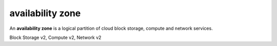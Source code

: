 =================
availability zone
=================

An **availability zone** is a logical partition of cloud block storage,
compute and network services.

Block Storage v2, Compute v2, Network v2

.. autoprogram-cliff:: openstack.common
   :command: availability zone list
